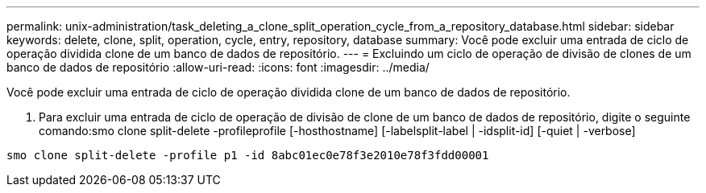 ---
permalink: unix-administration/task_deleting_a_clone_split_operation_cycle_from_a_repository_database.html 
sidebar: sidebar 
keywords: delete, clone, split, operation, cycle, entry, repository, database 
summary: Você pode excluir uma entrada de ciclo de operação dividida clone de um banco de dados de repositório. 
---
= Excluindo um ciclo de operação de divisão de clones de um banco de dados de repositório
:allow-uri-read: 
:icons: font
:imagesdir: ../media/


[role="lead"]
Você pode excluir uma entrada de ciclo de operação dividida clone de um banco de dados de repositório.

. Para excluir uma entrada de ciclo de operação de divisão de clone de um banco de dados de repositório, digite o seguinte comando:smo clone split-delete -profileprofile [-hosthostname] [-labelsplit-label | -idsplit-id] [-quiet | -verbose]


[listing]
----
smo clone split-delete -profile p1 -id 8abc01ec0e78f3e2010e78f3fdd00001
----